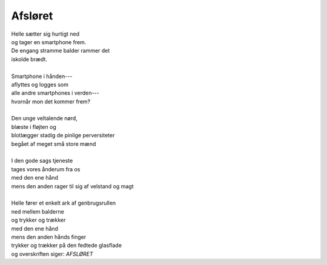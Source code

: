 Afsløret
--------
.. line-block::
   Helle sætter sig hurtigt ned
   og tager en smartphone frem.
   De engang stramme balder rammer det
   iskolde brædt.

   Smartphone i hånden---
   aflyttes og logges som
   alle andre smartphones i verden---
   hvornår mon det kommer frem?

   Den unge veltalende nørd,
   blæste i fløjten og
   blotlægger stadig de pinlige perversiteter
   begået af meget små store mænd

   I den gode sags tjeneste
   tages vores ånderum fra os
   med den ene hånd
   mens den anden rager til sig af velstand og magt

   Helle fører et enkelt ark af genbrugsrullen
   ned mellem balderne
   og trykker og trækker
   med den ene hånd
   mens den anden hånds finger
   trykker og trækker på den fedtede glasflade
   og overskriften siger: *AFSLØRET*
